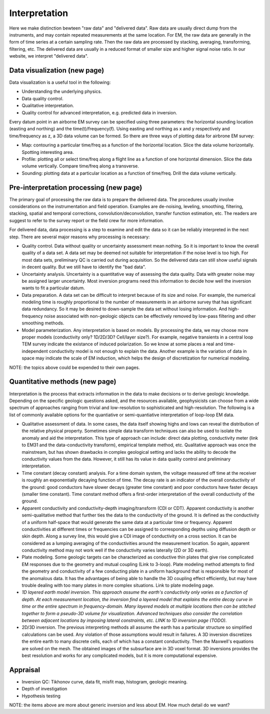 .. _airborne_fdem_interpretation:

Interpretation
==============

Here we make distinction bewteen "raw data" and "delivered data". Raw data are usually direct dump from the instruments, and may contain repeated measurements at the same location. For EM, the raw data are generally in the form of time series at a certain sampling rate. Then the raw data are processed by stacking, averaging, transforming, filtering, etc. The delivered data are usually in a reduced format of smaller size and higher signal noise ratio. In our website, we interpret "delivered data".

Data visualization (new page)
-----------------------------
Data visualization is a useful tool in the following:

- Understanding the underlying physics.
- Data quality control.
- Qualitative interpretation.
- Quality control for advanced interpretation, e.g. predicted data in inversion.

Every datum point in an airborne EM survey can be specified using three parameters: the horizontal sounding location (easting and northing) and the time(t)/frequency(f). Using easting and northing as x and y respectively and time/frequency as z, a 3D data volume can be formed. So there are three ways of plotting data for airbrone EM survey:

- Map: contouring a particular time/freq as a function of the horizontal location. Slice the data volume horizontally. Spotting interesting area.
- Profile: plotting all or select time/freq along a flight line as a function of one horizontal dimension. Slice the data volume vertically. Compare time/freq along a transverse.
- Sounding: plotting data at a particular location as a function of time/freq. Drill the data volume vertically.


Pre-interpretation processing (new page)
----------------------------------------

The primary goal of processing the raw data is to prepare the delivered data. The procedures usually involve considerations on the instrumentation and field operation. Examples are de-noising, leveling, smoothing, filtering, stacking, spatial and temporal corrections, convolution/deconvolution, transfer function estimation, etc. The readers are suggest to refer to the survey report or the field crew for more information.

For delivered data, data processing is a step to examine and edit the data so it can be reliably interpreted in the next step. There are several major reasons why processing is necessary:

- Quality control. Data without quality or uncertainty assessment mean nothing. So it is important to know the overall quality of a data set. A data set may be deemed not suitable for interpretation if the noise level is too high. For most data sets, preliminary QC is carried out during acquisition. So the delivered data can still show useful signals in decent quality. But we still have to identify the "bad data".
- Uncertainty analysis. Uncertainty is a quantitative way of assessing the data quality. Data with greater noise may be assigned larger uncertainty. Most inversion programs need this information to decide how well the inversion wants to fit a particular datum.
- Data preparation. A data set can be difficult to interpret because of its size and noise. For example, the numerical modeling time is roughly proportional to the number of measurements in an airborne survey that has significant data redundancy. So it may be desired to down-sample the data set without losing information. And high-frequency noise associated with non-geologic objects can be effectively removed by low-pass filtering and other smoothing methods.
- Model parameterization. Any interpretation is based on models. By processing the data, we may choose more proper models (conductivity only? 1D/2D/3D? Cell/layer size?). For example, negative transients in a central loop TEM survey indicate the existance of induced polarization. So we know at some places a real and time-independent conductivity model is not enough to explain the data. Another example is the variation of data in space may indicate the scale of EM induction, which helps the design of discretization for numerical modeling.

NOTE: the topics above could be expended to their own pages. 

Quantitative methods (new page)
-------------------------------

Interpretation is the process that extracts information in the data to make decisions or to derive geologic knowledge. Depending on the specific geologic questions asked, and the resources available, geophysicists can choose from a wide spectrum of approaches ranging from trivial and low-resolution to sophisticated and high-resolution. The following is a list of commonly available options for the quantiative or semi-quantiative interpretation of loop-loop EM data.

- Qualitative assessment of data. In some cases, the data itself showing highs and lows can reveal the distribution of the relative physical property. Sometimes simple data transform techniques can also be used to isolate the anomaly and aid the interpretation. This type of approach can include: direct data plotting, conductivity meter (link to EM31 and the data-conductivity transform), empirical template method, etc. Qualitative approach was once the mainstream, but has shown drawbacks in complex geological setting and lacks the ability to decode the conductivity values from the data. However, it still has its value in data quality control and preliminary interpretation.
- Time constant (decay constant) analysis. For a time domain system, the voltage measured off time at the receiver is roughly an exponentially decaying function of time. The decay rate is an indicator of the overall conductivity of the ground: good conductors have slower decays (greater time constant) and poor conductors have faster decays (smaller time constant). Time constant method offers a first-order interpretation of the overall conductivity of the ground. 
- Apparent conductivity and conductivity-depth imaging/transform (CDI or CDT). Apparent conductivity is another semi-qualitative method that further ties the data to the conductivity of the ground. It is defined as the conductivity of a uniform half-space that would generate the same data at a particular time or frequency. Apparent conductivities at different times or frequencies can be assigned to corresponding depths using diffusion depth or skin depth. Along a survey line, this would give a CDI image of conductivity on a cross section. It can be considered as a lumping averaging of the conductivities around the measurement location. So again, apparent conductivity method may not work well if the conductivity varies laterally (2D or 3D earth). 
- Plate modeling. Some geologic targets can be characterized as conductive thin plates that give rise complicated EM responses due to the geometry and mutual coupling (Link to 3-loop). Plate modeling method attempts to find the geometry and conductivity of a few conducting plate in a uniform hackground that is responsible for most of the anomalous data. It has the advantages of being able to handle the 3D coupling effect efficiently, but may have trouble dealing with too many plates in more complex situations. Link to plate modeling page.
- *1D layered earth model inversion. This approach assume the earth's conductivity only varies as a function of depth. At each measurement location, the inversion find a layered model that explains the entire decay curve in time or the entire spectrum in frequency-domain. Many layered models at multiple locations then can be stitched together to form a pseudo-3D volume for visualization. Advanced techniques also consider the correlation between adjacent locations by imposing lateral constraints, etc. LINK to 1D inversion page (TODO).*
- 2D/3D inversion. The previous interpreting methods all assume the earth has a particular structure so simplified calculations can be used. Any violation of those assumptions would result in failures. A 3D inversion discretizes the entire earth to many discrete cells, each of which has a constant conductivity. Then the Maxwell's equations are solved on the mesh. The obtained images of the subsurface are in 3D voxel format. 3D inversions provides the best resolution and works for any complicated models, but it is more computational expensive. 


Appraisal
---------
- Inversion QC: Tikhonov curve, data fit, misfit map, histogram, geologic meaning.
- Depth of investigation
- Hypothesis testing

NOTE: the items above are more about generic inversion and less about EM. How much detail do we want?
